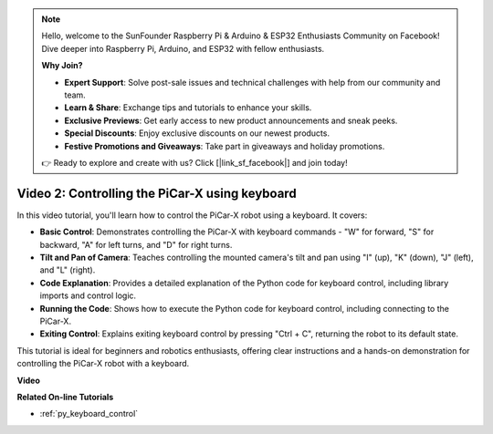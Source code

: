 .. note::

    Hello, welcome to the SunFounder Raspberry Pi & Arduino & ESP32 Enthusiasts Community on Facebook! Dive deeper into Raspberry Pi, Arduino, and ESP32 with fellow enthusiasts.

    **Why Join?**

    - **Expert Support**: Solve post-sale issues and technical challenges with help from our community and team.
    - **Learn & Share**: Exchange tips and tutorials to enhance your skills.
    - **Exclusive Previews**: Get early access to new product announcements and sneak peeks.
    - **Special Discounts**: Enjoy exclusive discounts on our newest products.
    - **Festive Promotions and Giveaways**: Take part in giveaways and holiday promotions.

    👉 Ready to explore and create with us? Click [|link_sf_facebook|] and join today!

Video 2: Controlling the PiCar-X using keyboard
=======================================================

In this video tutorial, you'll learn how to control the PiCar-X robot using a keyboard. It covers:

* **Basic Control**: Demonstrates controlling the PiCar-X with keyboard commands - "W" for forward, "S" for backward, "A" for left turns, and "D" for right turns.
* **Tilt and Pan of Camera**: Teaches controlling the mounted camera's tilt and pan using "I" (up), "K" (down), "J" (left), and "L" (right).
* **Code Explanation**: Provides a detailed explanation of the Python code for keyboard control, including library imports and control logic.
* **Running the Code**: Shows how to execute the Python code for keyboard control, including connecting to the PiCar-X.
* **Exiting Control**: Explains exiting keyboard control by pressing "Ctrl + C", returning the robot to its default state.

This tutorial is ideal for beginners and robotics enthusiasts, offering clear instructions and a hands-on demonstration for controlling the PiCar-X robot with a keyboard.


**Video**

.. raw:: html

    <iframe width="700" height="500" src="https://www.youtube.com/embed/UZ1ogrjyb3I?si=2p30eJcnBQn6nWSc" title="YouTube video player" frameborder="0" allow="accelerometer; autoplay; clipboard-write; encrypted-media; gyroscope; picture-in-picture; web-share" allowfullscreen></iframe>

**Related On-line Tutorials**

* :ref:`py_keyboard_control`